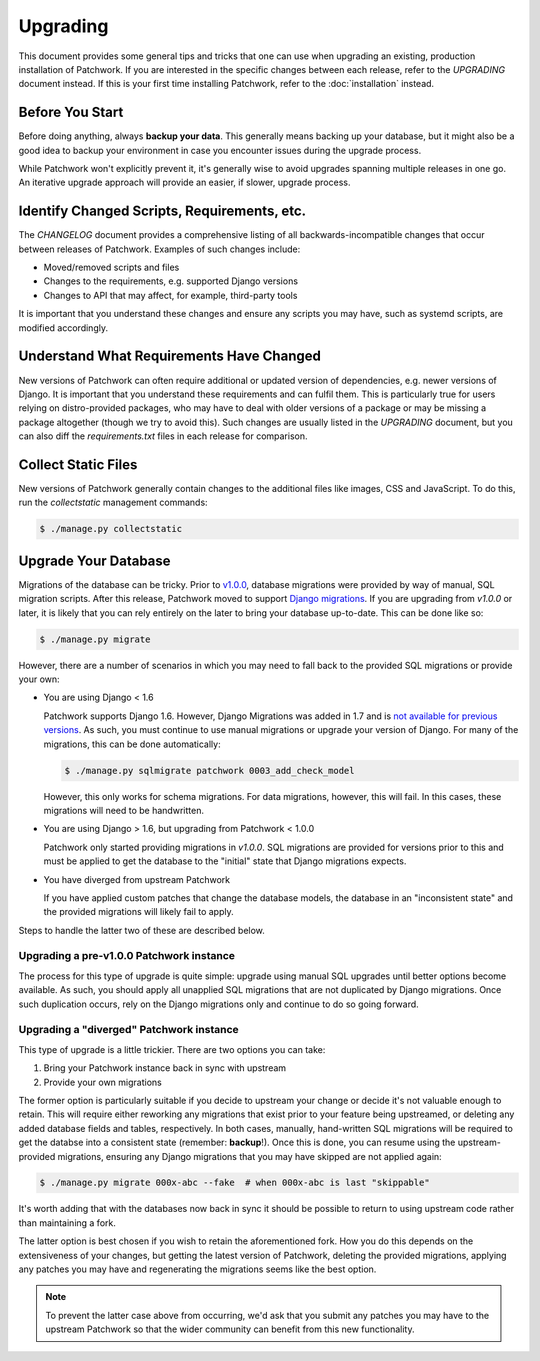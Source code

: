 Upgrading
=========

This document provides some general tips and tricks that one can use when
upgrading an existing, production installation of Patchwork. If you are
interested in the specific changes between each release, refer to the
`UPGRADING` document instead. If this is your first time installing Patchwork,
refer to the :doc:`installation` instead.

Before You Start
----------------

Before doing anything, always **backup your data**. This generally means
backing up your database, but it might also be a good idea to backup your
environment in case you encounter issues during the upgrade process.

While Patchwork won't explicitly prevent it, it's generally wise to avoid
upgrades spanning multiple releases in one go. An iterative upgrade approach
will provide an easier, if slower, upgrade process.

Identify Changed Scripts, Requirements, etc.
--------------------------------------------

The `CHANGELOG` document provides a comprehensive listing of all
backwards-incompatible changes that occur between releases of Patchwork.
Examples of such changes include:

* Moved/removed scripts and files

* Changes to the requirements, e.g. supported Django versions

* Changes to API that may affect, for example, third-party tools

It is important that you understand these changes and ensure any scripts you
may have, such as systemd scripts, are modified accordingly.

Understand What Requirements Have Changed
-----------------------------------------

New versions of Patchwork can often require additional or updated version of
dependencies, e.g. newer versions of Django. It is important that you
understand these requirements and can fulfil them. This is particularly true
for users relying on distro-provided packages, who may have to deal with older
versions of a package or may be missing a package altogether (though we try to
avoid this). Such changes are usually listed in the `UPGRADING` document, but
you can also diff the `requirements.txt` files in each release for comparison.

Collect Static Files
--------------------

New versions of Patchwork generally contain changes to the additional files
like images, CSS and JavaScript. To do this, run the `collectstatic`
management commands:

.. code-block:: shell

   $ ./manage.py collectstatic

Upgrade Your Database
---------------------

Migrations of the database can be tricky. Prior to `v1.0.0`__, database
migrations were provided by way of manual, SQL migration scripts. After this
release, Patchwork moved to support `Django migrations`__.  If you are
upgrading from `v1.0.0` or later, it is likely that you can rely entirely on
the later to bring your database up-to-date. This can be done like so:

.. code-block:: shell

   $ ./manage.py migrate

However, there are a number of scenarios in which you may need to fall back to
the provided SQL migrations or provide your own:

* You are using Django < 1.6

  Patchwork supports Django 1.6. However, Django Migrations was added in 1.7
  and is `not available for previous versions`__. As such, you must continue to
  use manual migrations or upgrade your version of Django. For many of the
  migrations, this can be done automatically:

  .. code-block:: shell

     $ ./manage.py sqlmigrate patchwork 0003_add_check_model

  However, this only works for schema migrations. For data migrations,
  however, this will fail. In this cases, these migrations will need to be
  handwritten.

* You are using Django > 1.6, but upgrading from Patchwork < 1.0.0

  Patchwork only started providing migrations in `v1.0.0`. SQL migrations are
  provided for versions prior to this and must be applied to get the database
  to the "initial" state that Django migrations expects.

* You have diverged from upstream Patchwork

  If you have applied custom patches that change the database models, the
  database in an "inconsistent state" and the provided migrations will likely
  fail to apply.

Steps to handle the latter two of these are described below.

__ https://github.com/getpatchwork/patchwork/releases/tag/v1.0.0
__ https://docs.djangoproject.com/en/1.8/topics/migrations/
__ http://blog.allenap.me/2015/05/south-south-2-and-django-migrations.html

Upgrading a pre-v1.0.0 Patchwork instance
~~~~~~~~~~~~~~~~~~~~~~~~~~~~~~~~~~~~~~~~~

The process for this type of upgrade is quite simple: upgrade using manual SQL
upgrades until better options become available. As such, you should apply all
unapplied SQL migrations that are not duplicated by Django migrations.  Once
such duplication occurs, rely on the Django migrations only and continue to do
so going forward.

Upgrading a "diverged" Patchwork instance
~~~~~~~~~~~~~~~~~~~~~~~~~~~~~~~~~~~~~~~~~

This type of upgrade is a little trickier. There are two options you can take:

1. Bring your Patchwork instance back in sync with upstream

2. Provide your own migrations

The former option is particularly suitable if you decide to upstream your
change or decide it's not valuable enough to retain. This will require either
reworking any migrations that exist prior to your feature being upstreamed, or
deleting any added database fields and tables, respectively. In both cases,
manually, hand-written SQL migrations will be required to get the databse into
a consistent state (remember: **backup**!). Once this is done, you can resume
using the upstream-provided migrations, ensuring any Django migrations that you
may have skipped are not applied again:

.. code-block:: shell

   $ ./manage.py migrate 000x-abc --fake  # when 000x-abc is last "skippable"

It's worth adding that with the databases now back in sync it should be
possible to return to using upstream code rather than maintaining a fork.

The latter option is best chosen if you wish to retain the aforementioned fork.
How you do this depends on the extensiveness of your changes, but getting the
latest version of Patchwork, deleting the provided migrations, applying any
patches you may have and regenerating the migrations seems like the best
option.

.. note::

   To prevent the latter case above from occurring, we'd ask that you submit
   any patches you may have to the upstream Patchwork so that the wider
   community can benefit from this new functionality.
